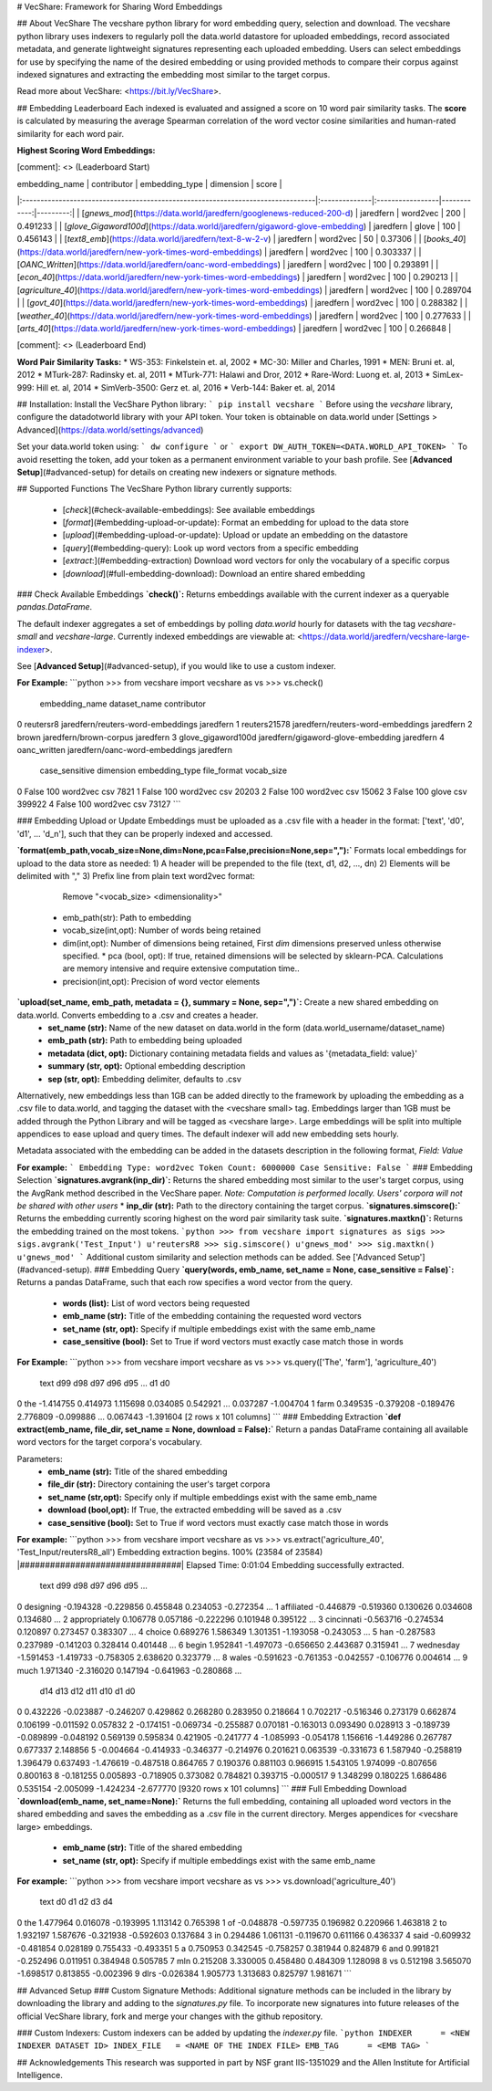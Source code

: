 # VecShare: Framework for Sharing Word Embeddings

## About VecShare
The vecshare python library for word embedding query, selection and download. The vecshare python library uses indexers to regularly poll the data.world datastore for uploaded embeddings, record associated metadata, and generate lightweight signatures representing each uploaded embedding. Users can select embeddings for use by specifying the name of the desired embedding or using provided methods to compare their corpus against indexed signatures and extracting the embedding most similar to the target corpus.

Read more about VecShare: <https://bit.ly/VecShare>.

## Embedding Leaderboard
Each indexed is evaluated and assigned a score on 10 word pair similarity tasks. The **score** is calculated by measuring the average Spearman correlation of the word vector cosine similarities and human-rated similarity for each word pair.

**Highest Scoring Word Embeddings:**

[comment]: <> (Leaderboard Start)

| embedding_name                                                                  | contributor   | embedding_type   |   dimension |    score |
|:--------------------------------------------------------------------------------|:--------------|:-----------------|------------:|---------:|
| [`gnews_mod`](https://data.world/jaredfern/googlenews-reduced-200-d)            | jaredfern     | word2vec         |         200 | 0.491233 |
| [`glove_Gigaword100d`](https://data.world/jaredfern/gigaword-glove-embedding)   | jaredfern     | glove            |         100 | 0.456143 |
| [`text8_emb`](https://data.world/jaredfern/text-8-w-2-v)                        | jaredfern     | word2vec         |          50 | 0.37306  |
| [`books_40`](https://data.world/jaredfern/new-york-times-word-embeddings)       | jaredfern     | word2vec         |         100 | 0.303337 |
| [`OANC_Written`](https://data.world/jaredfern/oanc-word-embeddings)             | jaredfern     | word2vec         |         100 | 0.293891 |
| [`econ_40`](https://data.world/jaredfern/new-york-times-word-embeddings)        | jaredfern     | word2vec         |         100 | 0.290213 |
| [`agriculture_40`](https://data.world/jaredfern/new-york-times-word-embeddings) | jaredfern     | word2vec         |         100 | 0.289704 |
| [`govt_40`](https://data.world/jaredfern/new-york-times-word-embeddings)        | jaredfern     | word2vec         |         100 | 0.288382 |
| [`weather_40`](https://data.world/jaredfern/new-york-times-word-embeddings)     | jaredfern     | word2vec         |         100 | 0.277633 |
| [`arts_40`](https://data.world/jaredfern/new-york-times-word-embeddings)        | jaredfern     | word2vec         |         100 | 0.266848 |

[comment]: <> (Leaderboard End)

**Word Pair Similarity Tasks:**
* WS-353: Finkelstein et. al, 2002
* MC-30: Miller and Charles, 1991
* MEN: Bruni et. al, 2012
* MTurk-287: Radinsky et. al, 2011
* MTurk-771: Halawi and Dror, 2012
* Rare-Word: Luong et. al, 2013
* SimLex-999: Hill et. al, 2014
* SimVerb-3500: Gerz et. al, 2016
* Verb-144: Baker et. al, 2014

## Installation:
Install the VecShare Python library:
```
pip install vecshare
```
Before using the `vecshare` library, configure the datadotworld library with your API token.
Your token is obtainable on data.world under [Settings > Advanced](https://data.world/settings/advanced)

Set your data.world token using:
```
dw configure
```
or
```
export DW_AUTH_TOKEN=<DATA.WORLD_API_TOKEN>
```
To avoid resetting the token, add your token as a permanent environment variable to your bash profile.
See [**Advanced Setup**](#advanced-setup) for details on creating new indexers or signature methods.

## Supported Functions
The VecShare Python library currently supports:
  * [`check`](#check-available-embeddings): See available embeddings
  * [`format`](#embedding-upload-or-update): Format an embedding for upload to the data store
  * [`upload`](#embedding-upload-or-update): Upload or update an embedding on the datastore
  * [`query`](#embedding-query): Look up word vectors from a specific embedding
  * [`extract`:](#embedding-extraction) Download word vectors for only the vocabulary of a specific corpus
  * [`download`](#full-embedding-download): Download an entire shared embedding

### Check Available Embeddings
**`check()`:**  Returns embeddings available with the current indexer as a queryable `pandas.DataFrame`.

The default indexer aggregates a set of embeddings by polling `data.world` hourly for datasets with the tag `vecshare-small` and `vecshare-large`. Currently indexed embeddings are viewable at: <https://data.world/jaredfern/vecshare-large-indexer>.

See [**Advanced Setup**](#advanced-setup), if you would like to use a custom indexer.

**For Example:**
```python
>>> from vecshare import vecshare as vs
>>> vs.check()
        embedding_name                              dataset_name contributor  \
0            reutersr8         jaredfern/reuters-word-embeddings   jaredfern   
1         reuters21578         jaredfern/reuters-word-embeddings   jaredfern   
2                brown                    jaredfern/brown-corpus   jaredfern   
3   glove_gigaword100d        jaredfern/gigaword-glove-embedding   jaredfern   
4         oanc_written            jaredfern/oanc-word-embeddings   jaredfern   


   case_sensitive  dimension embedding_type file_format vocab_size
0           False        100       word2vec         csv       7821
1           False        100       word2vec         csv      20203     
2           False        100       word2vec         csv      15062     
3           False        100          glove         csv     399922
4           False        100       word2vec         csv      73127        
```

### Embedding Upload or Update
Embeddings must be uploaded as a .csv file with a header in the format: ['text', 'd0', 'd1', ... 'd_n'], such that they can be properly indexed and accessed.

**`format(emb_path,vocab_size=None,dim=None,pca=False,precision=None,sep=","):`** Formats local embeddings for upload to the data store as needed:
1) A header will be prepended to the file (text, d1, d2, ..., dn)
2) Elements will be delimited with ","
3) Prefix line from plain text word2vec format:
 			Remove "<vocab_size> <dimensionality>"
  * emb_path(str): Path to embedding
  * vocab_size(int,opt): Number of words being retained
  * dim(int,opt): Number of dimensions being retained, First `dim` dimensions preserved unless otherwise specified.
    * pca (bool, opt): If true, retained dimensions will be selected by sklearn-PCA. Calculations are memory intensive and require extensive computation time..
  * precision(int,opt): Precision of word vector elements

**`upload(set_name, emb_path, metadata = {}, summary = None, sep=",")`:** Create a new shared embedding on data.world. Converts embedding to a .csv and creates a header.
  * **set_name (str):** Name of the new dataset on data.world in the form (data.world_username/dataset_name)
  * **emb_path (str):** Path to embedding being uploaded
  * **metadata (dict, opt):** Dictionary containing metadata fields and values as '{metadata_field: value}'
  * **summary (str, opt):** Optional embedding description
  * **sep (str, opt):** Embedding delimiter, defaults to .csv

Alternatively, new embeddings less than 1GB can be added directly to the framework by uploading the embedding as a .csv file to data.world, and tagging the dataset with the <vecshare small> tag. Embeddings larger than 1GB must be added through the Python Library and will be tagged as <vecshare large>. Large embeddings will be split into multiple appendices to ease upload and query times. The default indexer will add new embedding sets hourly.

Metadata associated with the embedding can be added in the datasets description in the following format, `Field: Value`

**For example:**
```
Embedding Type: word2vec
Token Count: 6000000
Case Sensitive: False
```
### Embedding Selection
**`signatures.avgrank(inp_dir)`:** Returns the shared embedding most similar to the user's target corpus, using the AvgRank method described in the VecShare paper. *Note: Computation is performed locally. Users' corpora will not be shared with other users*
* **inp_dir (str):** Path to the directory containing the target corpus.
**`signatures.simscore():`** Returns the embedding currently scoring highest on the word pair similarity task suite.
**`signatures.maxtkn()`:** Returns the embedding trained on the most tokens.
```python
>>> from vecshare import signatures as sigs
>>> sigs.avgrank('Test_Input')
u'reutersR8
>>> sig.simscore()
u'gnews_mod'
>>> sig.maxtkn()
u'gnews_mod'
```
Additional custom  similarity and selection methods can be added. See ['Advanced Setup'](#advanced-setup).
### Embedding Query
**`query(words, emb_name, set_name = None, case_sensitive = False)`:**  Returns a  pandas DataFrame, such that each row specifies a word vector from the query.
  * **words (list):** List of word vectors being requested
  * **emb_name (str):** Title of the embedding containing the requested word vectors
  * **set_name (str, opt):** Specify if multiple embeddings exist with the same emb_name
  * **case_sensitive (bool):** Set to True if word vectors must exactly case match those in words

**For Example:**
```python
>>> from vecshare import vecshare as vs
>>> vs.query(['The', 'farm'], 'agriculture_40')
   text       d99       d98       d97       d96       d95   ...           d1      d0  
0   the -1.414755  0.414973  1.115698  0.034085  0.542921   ...   0.037287 -1.004704  
1  farm  0.349535 -0.379208 -0.189476  2.776809 -0.099886   ...   0.067443 -1.391604  
[2 rows x 101 columns]
```
### Embedding Extraction
**`def extract(emb_name, file_dir, set_name = None, download = False):`** Return a pandas DataFrame containing all available word vectors for the target corpora's vocabulary.

Parameters:
  * **emb_name (str):** Title of the shared embedding
  * **file_dir (str):** Directory containing the user's target corpora
  * **set_name (str,opt):** Specify only if multiple embeddings exist with the same emb_name
  * **download (bool,opt):** If True, the extracted embedding will be saved as a .csv
  * **case_sensitive (bool):** Set to True if word vectors must exactly case match those in words

**For example:**
```python
>>> from vecshare import vecshare as vs
>>> vs.extract('agriculture_40', 'Test_Input/reutersR8_all')
Embedding extraction begins.
100% (23584 of 23584) |################################| Elapsed Time: 0:01:04
Embedding successfully extracted.

              text       d99       d98       d97       d96       d95    ... \
0        designing -0.194328 -0.229856  0.455848  0.234053 -0.272354    ...
1       affiliated -0.446879 -0.519360  0.130626  0.034608  0.134680    ...
2    appropriately  0.106778  0.057186 -0.222296  0.101948  0.395122    ...
3       cincinnati -0.563716 -0.274534  0.120897  0.273457  0.383307    ...
4           choice  0.689276  1.586349  1.301351 -1.193058 -0.243053    ...
5              han -0.287583  0.237989 -0.141203  0.328414  0.401448    ...
6            begin  1.952841 -1.497073 -0.656650  2.443687  0.315941    ...
7        wednesday -1.591453 -1.419733 -0.758305  2.638620  0.323779    ...
8            wales -0.591623 -0.761353 -0.042557 -0.106776  0.004614    ...
9             much  1.971340 -2.316020  0.147194 -0.641963 -0.280868    ...

            d14       d13       d12       d11       d10        d1         d0
0      0.432226 -0.023887 -0.246207  0.429862  0.268280  0.283950   0.218664   
1      0.702217 -0.516346  0.273179  0.662874  0.106199 -0.011592   0.057832   
2     -0.174151 -0.069734 -0.255887  0.070181 -0.163013  0.093490   0.028913
3     -0.189739 -0.089899 -0.048192  0.569139  0.595834  0.421905  -0.241777
4     -1.085993 -0.054178  1.156616 -1.449286  0.267787  0.677337   2.148856  
5     -0.004664 -0.414933 -0.346377 -0.214976  0.201621  0.063539  -0.331673
6      1.587940 -0.258819  1.396479  0.637493 -1.476619 -0.487518   0.864765    
7      0.190376  0.881103  0.966915  1.543105  1.974099 -0.807656   0.800163  
8     -0.181255  0.005893 -0.718905  0.373082  0.784821  0.393715  -0.000517  
9      1.348299  0.180225  1.686486  0.535154 -2.005099 -1.424234  -2.677770    
[9320 rows x 101 columns]
```
### Full Embedding Download
**`download(emb_name, set_name=None):`** Returns the full embedding, containing all uploaded word vectors in the shared embedding and saves the embedding as a .csv file in the current directory. Merges appendices for <vecshare large> embeddings.
  * **emb_name (str):** Title of the shared embedding
  * **set_name (str, opt):** Specify if multiple embeddings exist with the same emb_name

**For example:**
```python
>>> from vecshare import vecshare as vs
>>> vs.download('agriculture_40')
              text        d0        d1        d2        d3        d4  \
0              the  1.477964  0.016078 -0.193995  1.113142  0.765398   
1               of -0.048878 -0.597735  0.196982  0.220966  1.463818   
2               to  1.932197  1.587676 -0.321938 -0.592603  0.137684   
3               in  0.294486  1.061131 -0.119670  0.611166  0.436337   
4             said -0.609932 -0.481854  0.028189  0.755433 -0.493351   
5                a  0.750953  0.342545 -0.758257  0.381944  0.824879   
6              and  0.991821 -0.252496  0.011951  0.384948  0.505785   
7              mln  0.215208  3.330005  0.458480  0.484309  1.128098   
8               vs  0.512198  3.565070 -1.698517  0.813855 -0.002396   
9             dlrs -0.026384  1.905773  1.313683  0.825797  1.981671
```

## Advanced Setup
### Custom Signature Methods:
Additional signature methods can be included in the library by downloading the library and adding to the `signatures.py` file. To incorporate new signatures into future releases of the official VecShare library, fork and merge your changes with the github repository.

### Custom Indexers:
Custom indexers can be added by updating the `indexer.py` file.
```python
INDEXER      = <NEW INDEXER DATASET ID>
INDEX_FILE   = <NAME OF THE INDEX FILE>
EMB_TAG      = <EMB TAG>
```

## Acknowledgements
This research was supported in part by NSF grant IIS-1351029 and the Allen Institute for Artificial Intelligence.


